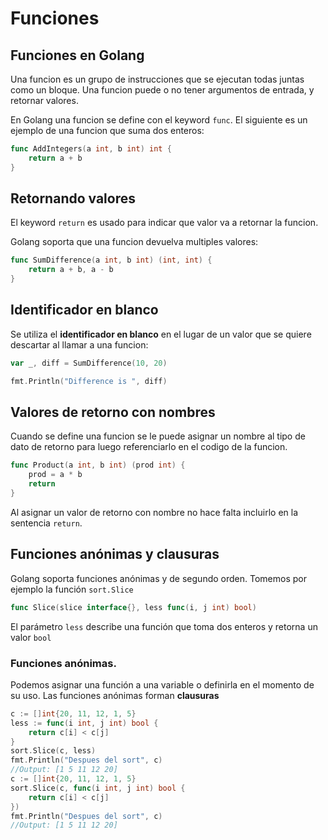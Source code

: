 * Funciones
  :PROPERTIES:
  :CUSTOM_ID: funciones
  :END:

** Funciones en Golang
   :PROPERTIES:
   :CUSTOM_ID: golang-funcs
   :END:

Una funcion es un grupo de instrucciones que se ejecutan todas juntas
como un bloque. Una funcion puede o no tener argumentos de entrada, y
retornar valores.

En Golang una funcion se define con el keyword =func=. El siguiente es
un ejemplo de una funcion que suma dos enteros:

#+begin_src go
  func AddIntegers(a int, b int) int {
      return a + b
  }
#+end_src

** Retornando valores
   :PROPERTIES:
   :CUSTOM_ID: golang-returns
   :END:

El keyword =return= es usado para indicar que valor va a retornar la
funcion.

Golang soporta que una funcion devuelva multiples valores:

#+begin_src go
  func SumDifference(a int, b int) (int, int) {
      return a + b, a - b
  }
#+end_src

** Identificador en blanco
   :PROPERTIES:
   :CUSTOM_ID: blank-identifier
   :END:

Se utiliza el *identificador en blanco* en el lugar de un valor que se
quiere descartar al llamar a una funcion:

#+begin_src go
  var _, diff = SumDifference(10, 20)

  fmt.Println("Difference is ", diff)
#+end_src

** Valores de retorno con nombres
   :PROPERTIES:
   :CUSTOM_ID: named-return-values
   :END:

Cuando se define una funcion se le puede asignar un nombre al tipo de
dato de retorno para luego referenciarlo en el codigo de la funcion.

#+begin_src go
  func Product(a int, b int) (prod int) {
      prod = a * b
      return
  }
#+end_src

Al asignar un valor de retorno con nombre no hace falta incluirlo en
la sentencia =return=.

** Funciones anónimas y clausuras
   :PROPERTIES:
   :CUSTOM_ID: funciones-anónimas-y-clausuras
   :END:

Golang soporta funciones anónimas y de segundo orden. Tomemos por
ejemplo la función =sort.Slice=

#+begin_src go
func Slice(slice interface{}, less func(i, j int) bool)
#+end_src

El parámetro =less= describe una función que toma dos enteros y
retorna un valor =bool=

*** Funciones anónimas.

Podemos asignar una función a una variable o definirla en el momento
de su uso. Las funciones anónimas forman *clausuras*

#+begin_src go
c := []int{20, 11, 12, 1, 5}
less := func(i int, j int) bool {
	return c[i] < c[j]
}
sort.Slice(c, less)
fmt.Println("Despues del sort", c)
//Output: [1 5 11 12 20]
c := []int{20, 11, 12, 1, 5}
sort.Slice(c, func(i int, j int) bool {
	return c[i] < c[j]
})
fmt.Println("Despues del sort", c)
//Output: [1 5 11 12 20]
#+end_src
